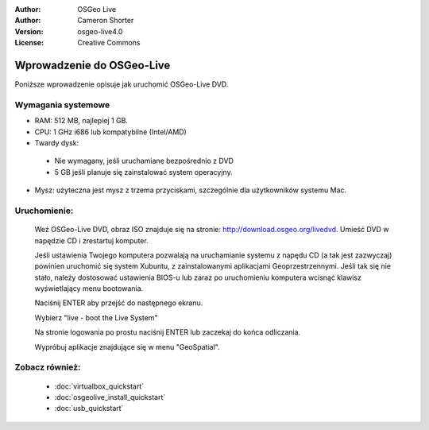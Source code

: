 
:Author: OSGeo Live
:Author: Cameron Shorter
:Version: osgeo-live4.0
:License: Creative Commons

.. _osgeolive-install-quickstart:
 
*********************
Wprowadzenie do OSGeo-Live
*********************

Poniższe wprowadzenie opisuje jak uruchomić OSGeo-Live DVD.

Wymagania systemowe
-------------------

* RAM: 512 MB, najlepiej 1 GB.
* CPU: 1 GHz i686 lub kompatybilne (Intel/AMD)
* Twardy dysk: 

 * Nie wymagany, jeśli uruchamiane bezpośrednio z DVD 
 * 5 GB jeśli planuje się zainstalować system operacyjny. 

* Mysz: użyteczna jest mysz z trzema przyciskami, szczególnie dla użytkowników systemu Mac. 

Uruchomienie:
----

  Weź OSGeo-Live DVD, obraz ISO znajduje się na stronie: http://download.osgeo.org/livedvd.
  Umieść DVD w napędzie CD i zrestartuj komputer.

  Jeśli ustawienia Twojego komputera pozwalają na uruchamianie systemu z napędu CD (a tak jest zazwyczaj) powinien uruchomić się system Xubuntu, z zainstalowanymi aplikacjami Geoprzestrzennymi. Jeśli tak się nie stało, należy dostosować ustawienia BIOS-u lub zaraz po uruchomieniu komputera wcisnąć klawisz wyświetlający menu bootowania.

  .. image:: ../../images/screenshots/800x600/osgeolive_boot.png
    :scale: 70 %
    :alt: boot

  Naciśnij ENTER aby przejść do następnego ekranu.

  .. image:: ../../images/screenshots/800x600/osgeolive_boot_select.png
    :scale: 70 %
    :alt: boot select

  Wybierz "live - boot the Live System"

  .. image:: ../../images/screenshots/800x600/osgeolive_login.png
    :scale: 70 %
    :alt: boot select

  Na stronie logowania po prostu naciśnij ENTER lub zaczekaj do końca odliczania.

  .. image:: ../../images/screenshots/800x600/osgeolive_menu.png
    :scale: 70 %
    :alt: boot select

  Wypróbuj aplikacje znajdujące się w menu "GeoSpatial". 

Zobacz również:
---------

 * :doc:`virtualbox_quickstart`
 * :doc:`osgeolive_install_quickstart`
 * :doc:`usb_quickstart`

